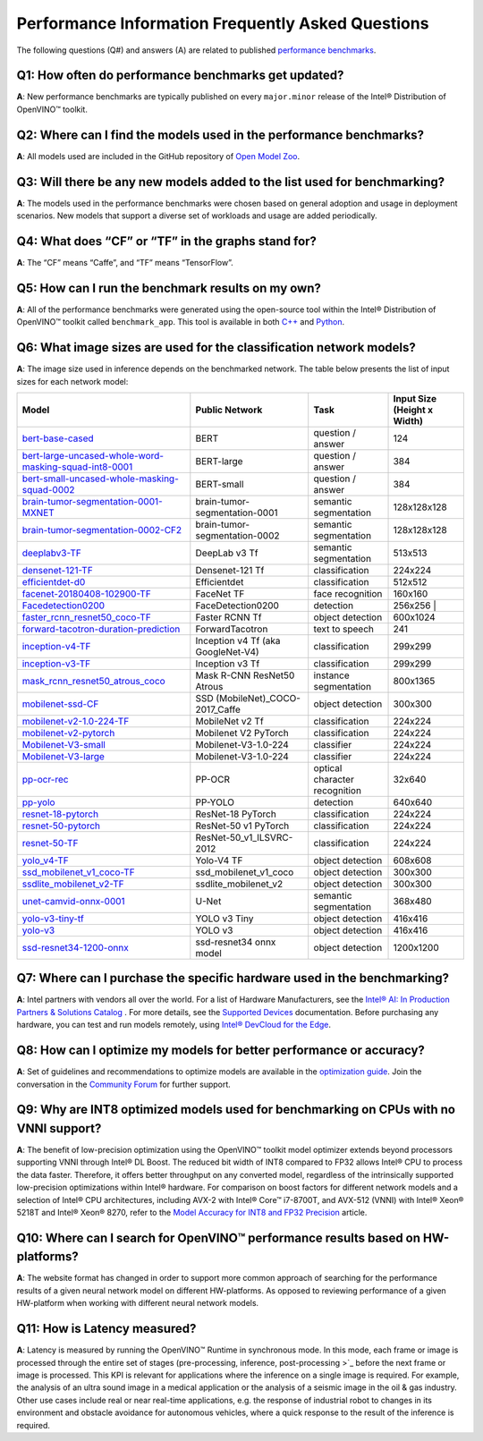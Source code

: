 Performance Information Frequently Asked Questions
==================================================

The following questions (Q#) and answers (A) are related to published
`performance benchmarks <./performance_benchmarks.md>`__.

Q1: How often do performance benchmarks get updated?
^^^^^^^^^^^^^^^^^^^^^^^^^^^^^^^^^^^^^^^^^^^^^^^^^^^^

**A**: New performance benchmarks are typically published on every
``major.minor`` release of the Intel® Distribution of OpenVINO™ toolkit.

Q2: Where can I find the models used in the performance benchmarks?
^^^^^^^^^^^^^^^^^^^^^^^^^^^^^^^^^^^^^^^^^^^^^^^^^^^^^^^^^^^^^^^^^^^

**A**: All models used are included in the GitHub repository of `Open
Model Zoo <https://github.com/openvinotoolkit/open_model_zoo>`__.

Q3: Will there be any new models added to the list used for benchmarking?
^^^^^^^^^^^^^^^^^^^^^^^^^^^^^^^^^^^^^^^^^^^^^^^^^^^^^^^^^^^^^^^^^^^^^^^^^

**A**: The models used in the performance benchmarks were chosen based
on general adoption and usage in deployment scenarios. New models that
support a diverse set of workloads and usage are added periodically.

Q4: What does “CF” or “TF” in the graphs stand for?
^^^^^^^^^^^^^^^^^^^^^^^^^^^^^^^^^^^^^^^^^^^^^^^^^^^

**A**: The “CF” means “Caffe”, and “TF” means “TensorFlow”.

Q5: How can I run the benchmark results on my own?
^^^^^^^^^^^^^^^^^^^^^^^^^^^^^^^^^^^^^^^^^^^^^^^^^^

**A**: All of the performance benchmarks were generated using the
open-source tool within the Intel® Distribution of OpenVINO™ toolkit
called ``benchmark_app``. This tool is available in both
`C++ <../../samples/cpp/benchmark_app/README.md>`__ and
`Python <../../tools/benchmark_tool/README.md>`__.

Q6: What image sizes are used for the classification network models?
^^^^^^^^^^^^^^^^^^^^^^^^^^^^^^^^^^^^^^^^^^^^^^^^^^^^^^^^^^^^^^^^^^^^

**A**: The image size used in inference depends on the benchmarked
network. The table below presents the list of input sizes for each
network model:


.. list-table::
   :header-rows: 1

   * - Model
     - Public Network
     - Task
     - Input Size (Height x Width)
   * - `bert-base-cased <https://github.com/PaddlePaddle/PaddleNLP/tree/v2.1.1>`_
     - BERT
     - question / answer
     - 124
   * - `bert-large-uncased-whole-word-masking-squad-int8-0001 <https://github.com/openvinotoolkit/open_model_zoo/tree/master/models/intel/bert-large-uncased-whole-word-masking-squad-int8-0001>`_
     - BERT-large
     - question / answer
     - 384
   * - `bert-small-uncased-whole-masking-squad-0002 <https://github.com/openvinotoolkit/open_model_zoo/tree/master/models/intel/bert-small-uncased-whole-word-masking-squad-0002>`_
     - BERT-small
     - question / answer
     - 384
   * - `brain-tumor-segmentation-0001-MXNET <https://github.com/openvinotoolkit/open_model_zoo/tree/master/models/public/brain-tumor-segmentation-0001>`_
     - brain-tumor-segmentation-0001
     - semantic segmentation
     - 128x128x128
   * - `brain-tumor-segmentation-0002-CF2 <https://github.com/openvinotoolkit/open_model_zoo/tree/master/models/public/brain-tumor-segmentation-0002>`_
     - brain-tumor-segmentation-0002
     - semantic segmentation
     - 128x128x128
   * - `deeplabv3-TF <https://github.com/openvinotoolkit/open_model_zoo/tree/master/models/public/deeplabv3>`_
     -  DeepLab v3 Tf
     - semantic segmentation
     - 513x513
   * - `densenet-121-TF <https://github.com/openvinotoolkit/open_model_zoo/tree/master/models/public/densenet-121-tf>`_
     - Densenet-121 Tf
     - classification
     - 224x224
   * - `efficientdet-d0 <https://github.com/openvinotoolkit/open_model_zoo/tree/master/models/public/efficientdet-d0-tf>`_
     - Efficientdet
     - classification
     - 512x512
   * - `facenet-20180408-102900-TF <https://github.com/openvinotoolkit/open_model_zoo/tree/master/models/public/facenet-20180408-102900>`_
     - FaceNet TF
     - face recognition
     - 160x160
   * - `Facedetection0200 <https://github.com/openvinotoolkit/open_model_zoo/tree/master/models/intel/face-detection-0200>`_
     - FaceDetection0200
     - detection
     - 256x256 |
   * - `faster_rcnn_resnet50_coco-TF <https://github.com/openvinotoolkit/open_model_zoo/tree/master/models/public/faster_rcnn_resnet50_coco>`_
     - Faster RCNN Tf
     - object detection
     - 600x1024
   * - `forward-tacotron-duration-prediction <https://github.com/openvinotoolkit/open_model_zoo/tree/master/models/public/forward-tacotron>`_
     - ForwardTacotron
     - text to speech
     - 241
   * - `inception-v4-TF <https://github.com/openvinotoolkit/open_model_zoo/tree/master/models/public/googlenet-v4-tf>`_
     - Inception v4 Tf (aka GoogleNet-V4)
     - classification
     - 299x299
   * - `inception-v3-TF <https://github.com/openvinotoolkit/open_model_zoo/tree/master/models/public/googlenet-v3>`_
     - Inception v3 Tf
     - classification
     - 299x299
   * - `mask_rcnn_resnet50_atrous_coco <https://github.com/openvinotoolkit/open_model_zoo/tree/master/models/public/mask_rcnn_resnet50_atrous_coco>`_
     - Mask R-CNN ResNet50 Atrous
     - instance segmentation
     - 800x1365
   * - `mobilenet-ssd-CF <https://github.com/openvinotoolkit/open_model_zoo/tree/master/models/public/mobilenet-ssd>`_
     - SSD (MobileNet)_COCO-2017_Caffe
     - object detection
     - 300x300
   * - `mobilenet-v2-1.0-224-TF <https://github.com/openvinotoolkit/open_model_zoo/tree/master/models/public/mobilenet-v2-1.0-224>`_
     - MobileNet v2 Tf
     - classification
     - 224x224
   * - `mobilenet-v2-pytorch <https://github.com/openvinotoolkit/open_model_zoo/tree/master/models/public/mobilenet-v2-pytorch>`_
     - Mobilenet V2 PyTorch
     - classification
     - 224x224
   * - `Mobilenet-V3-small <https://github.com/openvinotoolkit/open_model_zoo/tree/master/models/public/mobilenet-v3-small-1.0-224-tf>`_
     - Mobilenet-V3-1.0-224
     - classifier
     - 224x224
   * - `Mobilenet-V3-large <https://github.com/openvinotoolkit/open_model_zoo/tree/master/models/public/mobilenet-v3-large-1.0-224-tf>`_
     - Mobilenet-V3-1.0-224
     - classifier
     - 224x224
   * - `pp-ocr-rec <https://github.com/PaddlePaddle/PaddleOCR/tree/release/2.1/>`_
     - PP-OCR
     - optical character recognition
     - 32x640
   * - `pp-yolo <https://github.com/PaddlePaddle/PaddleDetection/tree/release/2.1>`_
     - PP-YOLO
     - detection
     - 640x640
   * - `resnet-18-pytorch <https://github.com/openvinotoolkit/open_model_zoo/tree/master/models/public/resnet-18-pytorch>`_
     - ResNet-18 PyTorch
     - classification
     - 224x224
   * - `resnet-50-pytorch <https://github.com/openvinotoolkit/open_model_zoo/tree/master/models/public/resnet-50-pytorch>`_
     - ResNet-50 v1 PyTorch
     - classification
     - 224x224
   * - `resnet-50-TF <https://github.com/openvinotoolkit/open_model_zoo/tree/master/models/public/resnet-50-tf>`_
     - ResNet-50_v1_ILSVRC-2012
     - classification
     - 224x224
   * - `yolo_v4-TF <https://github.com/openvinotoolkit/open_model_zoo/tree/master/models/public/yolo-v4-tf>`_
     - Yolo-V4 TF
     -  object detection
     - 608x608
   * - `ssd_mobilenet_v1_coco-TF <https://github.com/openvinotoolkit/open_model_zoo/tree/master/models/public/ssd_mobilenet_v1_coco>`_
     - ssd_mobilenet_v1_coco
     - object detection
     - 300x300
   * - `ssdlite_mobilenet_v2-TF <https://github.com/openvinotoolkit/open_model_zoo/tree/master/models/public/ssdlite_mobilenet_v2>`_
     - ssdlite_mobilenet_v2
     - object detection
     - 300x300
   * - `unet-camvid-onnx-0001 <https://github.com/openvinotoolkit/open_model_zoo/tree/master/models/intel/unet-camvid-onnx-0001>`_
     - U-Net
     - semantic segmentation
     - 368x480
   * - `yolo-v3-tiny-tf <https://github.com/openvinotoolkit/open_model_zoo/tree/master/models/public/yolo-v3-tiny-tf>`_
     - YOLO v3 Tiny
     - object detection
     - 416x416
   * - `yolo-v3 <https://github.com/openvinotoolkit/open_model_zoo/tree/master/models/public/yolo-v3-tf>`_
     - YOLO v3
     - object detection
     - 416x416
   * - `ssd-resnet34-1200-onnx <https://github.com/openvinotoolkit/open_model_zoo/tree/master/models/public/ssd-resnet34-1200-onnx>`_
     - ssd-resnet34 onnx model
     - object detection
     - 1200x1200

Q7: Where can I purchase the specific hardware used in the benchmarking?
^^^^^^^^^^^^^^^^^^^^^^^^^^^^^^^^^^^^^^^^^^^^^^^^^^^^^^^^^^^^^^^^^^^^^^^^

**A**: Intel partners with vendors all over the world. For a list of
Hardware Manufacturers, see the `Intel® AI: In Production Partners &
Solutions
Catalog <https://www.intel.com/content/www/us/en/internet-of-things/ai-in-production/partners-solutions-catalog.html>`__
. For more details, see the `Supported
Devices <../OV_Runtime_UG/supported_plugins/Supported_Devices.md>`__
documentation. Before purchasing any hardware, you can test and run
models remotely, using `Intel® DevCloud for the
Edge <http://devcloud.intel.com/edge/>`__.

Q8: How can I optimize my models for better performance or accuracy?
^^^^^^^^^^^^^^^^^^^^^^^^^^^^^^^^^^^^^^^^^^^^^^^^^^^^^^^^^^^^^^^^^^^^

**A**: Set of guidelines and recommendations to optimize models are
available in the `optimization
guide <../optimization_guide/dldt_optimization_guide.md>`__. Join the
conversation in the `Community
Forum <https://software.intel.com/en-us/forums/intel-distribution-of-openvino-toolkit>`__
for further support.

Q9: Why are INT8 optimized models used for benchmarking on CPUs with no VNNI support?
^^^^^^^^^^^^^^^^^^^^^^^^^^^^^^^^^^^^^^^^^^^^^^^^^^^^^^^^^^^^^^^^^^^^^^^^^^^^^^^^^^^^^

**A**: The benefit of low-precision optimization using the OpenVINO™
toolkit model optimizer extends beyond processors supporting VNNI
through Intel® DL Boost. The reduced bit width of INT8 compared to FP32
allows Intel® CPU to process the data faster. Therefore, it offers
better throughput on any converted model, regardless of the
intrinsically supported low-precision optimizations within Intel®
hardware. For comparison on boost factors for different network models
and a selection of Intel® CPU architectures, including AVX-2 with Intel®
Core™ i7-8700T, and AVX-512 (VNNI) with Intel® Xeon® 5218T and Intel®
Xeon® 8270, refer to the `Model Accuracy for INT8 and FP32
Precision <performance_int8_vs_fp32.md>`__ article.

Q10: Where can I search for OpenVINO™ performance results based on HW-platforms?
^^^^^^^^^^^^^^^^^^^^^^^^^^^^^^^^^^^^^^^^^^^^^^^^^^^^^^^^^^^^^^^^^^^^^^^^^^^^^^^^

**A**: The website format has changed in order to support more common
approach of searching for the performance results of a given neural
network model on different HW-platforms. As opposed to reviewing
performance of a given HW-platform when working with different neural
network models.

Q11: How is Latency measured?
^^^^^^^^^^^^^^^^^^^^^^^^^^^^^

**A**: Latency is measured by running the OpenVINO™ Runtime in
synchronous mode. In this mode, each frame or image is processed through
the entire set of stages (pre-processing, inference, post-processing
>`_
before the next frame or image is processed. This KPI is relevant for
applications where the inference on a single image is required. For
example, the analysis of an ultra sound image in a medical application
or the analysis of a seismic image in the oil & gas industry. Other use
cases include real or near real-time applications, e.g. the response of
industrial robot to changes in its environment and obstacle avoidance
for autonomous vehicles, where a quick response to the result of the
inference is required.

